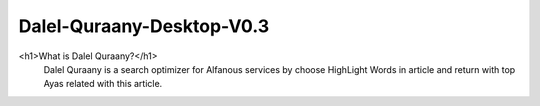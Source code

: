 Dalel-Quraany-Desktop-V0.3
==========================
<h1>What is Dalel Quraany?</h1>
    Dalel Quraany is a search optimizer for Alfanous services by choose HighLight Words in article and return with top Ayas related with this article.

